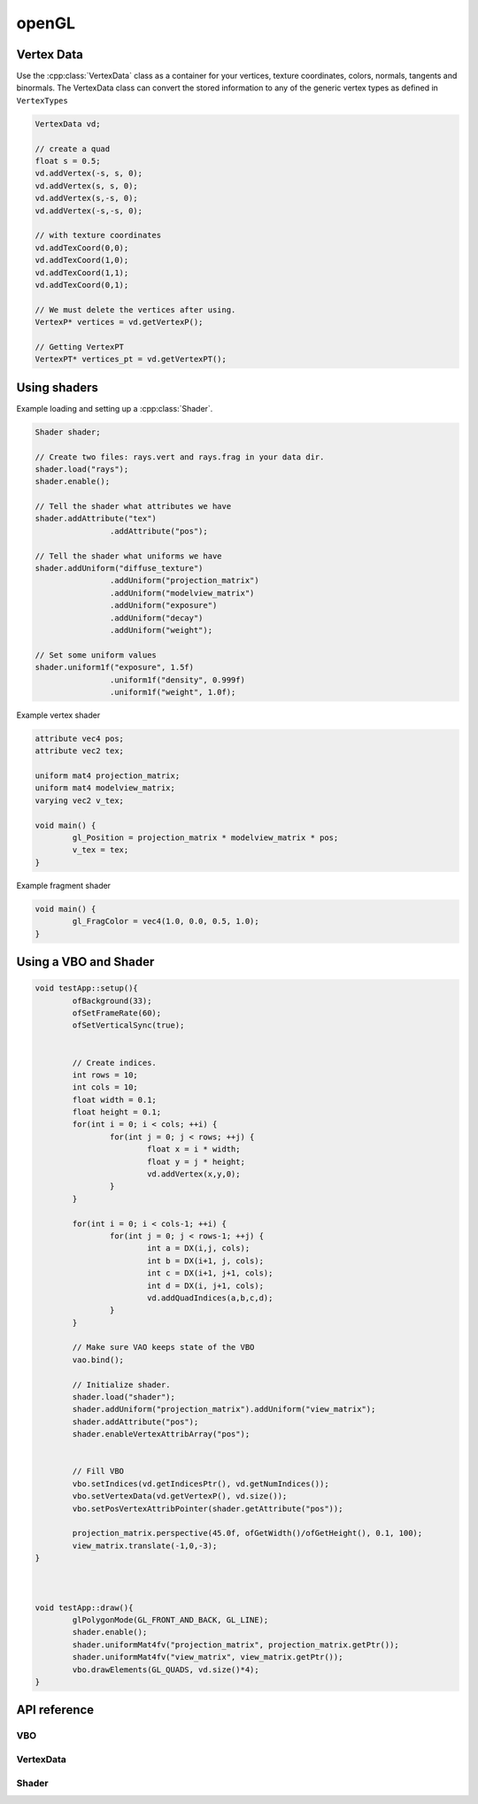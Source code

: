 openGL
================================================================================

Vertex Data
--------------------------------------------------------------------------------
Use the :cpp:class:`VertexData` class as a container for your vertices, texture
coordinates, colors, normals, tangents and binormals. The VertexData class can
convert the stored information to any of the generic vertex types as defined in 
``VertexTypes``

.. code-block:: c++

	VertexData vd;
	
	// create a quad
	float s = 0.5;
	vd.addVertex(-s, s, 0);
	vd.addVertex(s, s, 0);
	vd.addVertex(s,-s, 0);
	vd.addVertex(-s,-s, 0);
	
	// with texture coordinates
	vd.addTexCoord(0,0);
	vd.addTexCoord(1,0);
	vd.addTexCoord(1,1);
	vd.addTexCoord(0,1);
	
	// We must delete the vertices after using.
	VertexP* vertices = vd.getVertexP();
	
	// Getting VertexPT
	VertexPT* vertices_pt = vd.getVertexPT();
	

Using shaders
--------------------------------------------------------------------------------

Example loading and setting up a :cpp:class:`Shader`.

.. code-block:: c++

	Shader shader;
	
	// Create two files: rays.vert and rays.frag in your data dir.
	shader.load("rays"); 
	shader.enable();
	
	// Tell the shader what attributes we have
	shader.addAttribute("tex")
			.addAttribute("pos");
	
	// Tell the shader what uniforms we have			
	shader.addUniform("diffuse_texture")
			.addUniform("projection_matrix")
			.addUniform("modelview_matrix")
			.addUniform("exposure")
			.addUniform("decay")
			.addUniform("weight");
			
	// Set some uniform values
	shader.uniform1f("exposure", 1.5f)
			.uniform1f("density", 0.999f)
			.uniform1f("weight", 1.0f);
	

Example vertex shader

.. code-block:: c
	
	attribute vec4 pos;
	attribute vec2 tex;
	
	uniform mat4 projection_matrix;
	uniform mat4 modelview_matrix;
	varying vec2 v_tex;
	
	void main() {
		gl_Position = projection_matrix * modelview_matrix * pos; 
		v_tex = tex;
	}

	
Example fragment shader

.. code-block:: c

	void main() {
		gl_FragColor = vec4(1.0, 0.0, 0.5, 1.0);
	}
	
	
Using a VBO and Shader
--------------------------------------------------------------------------------


.. code-block:: c++

	void testApp::setup(){
		ofBackground(33);
		ofSetFrameRate(60);
		ofSetVerticalSync(true);
		
		
		// Create indices.
		int rows = 10;
		int cols = 10;
		float width = 0.1;
		float height = 0.1;
		for(int i = 0; i < cols; ++i) {
			for(int j = 0; j < rows; ++j) {
				float x = i * width;
				float y = j * height;
				vd.addVertex(x,y,0);
			}
		}
		
		for(int i = 0; i < cols-1; ++i) {
			for(int j = 0; j < rows-1; ++j) {
				int a = DX(i,j, cols);
				int b = DX(i+1, j, cols);
				int c = DX(i+1, j+1, cols);
				int d = DX(i, j+1, cols);
				vd.addQuadIndices(a,b,c,d);
			}
		}
		
		// Make sure VAO keeps state of the VBO
		vao.bind();
		
		// Initialize shader.
		shader.load("shader");
		shader.addUniform("projection_matrix").addUniform("view_matrix");
		shader.addAttribute("pos");
		shader.enableVertexAttribArray("pos");
	
		
		// Fill VBO
		vbo.setIndices(vd.getIndicesPtr(), vd.getNumIndices());
		vbo.setVertexData(vd.getVertexP(), vd.size());
		vbo.setPosVertexAttribPointer(shader.getAttribute("pos"));	
		
		projection_matrix.perspective(45.0f, ofGetWidth()/ofGetHeight(), 0.1, 100);
		view_matrix.translate(-1,0,-3);
	}
	
	
	
	void testApp::draw(){
		glPolygonMode(GL_FRONT_AND_BACK, GL_LINE);
		shader.enable();
		shader.uniformMat4fv("projection_matrix", projection_matrix.getPtr());
		shader.uniformMat4fv("view_matrix", view_matrix.getPtr());
		vbo.drawElements(GL_QUADS, vd.size()*4);
	}
	
	
API reference
--------------------------------------------------------------------------------

VBO
++++++++++++++++++++++++++++++++++++++++++++++++++++++++++++++++++++++++++++++++


.. cpp:function:: 	 VBO::VBO()


.. cpp:function:: 	VBO&  VBO::setVertexData(VertexData& data)

	:param VertexData& data: 

.. cpp:function:: 	VBO&  VBO::setVertexData(VertexData* data)

	:param VertexData* data: 

.. cpp:function:: 	VBO&  VBO::setVertexData(VertexP* data, int num)

	:param VertexP* data: 
	:param int num: 

.. cpp:function:: 	VBO&  VBO::setVertexData(VertexPN* data, int num)

	:param VertexPN* data: 
	:param int num: 

.. cpp:function:: 	VBO&  VBO::setVertexData(VertexPT* data, int num)

	:param VertexPT* data: 
	:param int num: 

.. cpp:function:: 	VBO&  VBO::setVertexData(VertexPNC* data, int num)

	:param VertexPNC* data: 
	:param int num: 

.. cpp:function:: 	VBO&  VBO::setVertexData(VertexPTN* data, int num)

	:param VertexPTN* data: 
	:param int num: 

.. cpp:function:: 	VBO&  VBO::setVertexData(VertexPTNT* data, int num)

	:param VertexPTNT* data: 
	:param int num: 

.. cpp:function:: 	VBO&  VBO::setVertexData(VertexPTNC* data, int num)

	:param VertexPTNC* data: 
	:param int num: 

.. cpp:function:: 	VBO&  VBO::setVertexData(VertexPTNTB* data, int num)

	:param VertexPTNTB* data: 
	:param int num: 

.. cpp:function:: 	VBO&  VBO::updateVertexData(VertexData* data)

	:param VertexData* data: 

.. cpp:function:: 	VBO&  VBO::setVertices(const float* vertices, int numCoords, int num, int usage = GL_STATIC_DRAW)

	:param const float* vertices: 
	:param int numCoords: 
	:param int num: 
	:param int usage = GL_STATIC_DRAW: 

.. cpp:function:: 	VBO&  VBO::setTexCoords(const float* texCoords, int num, int usage = GL_STATIC_DRAW)

	:param const float* texCoords: 
	:param int num: 
	:param int usage = GL_STATIC_DRAW: 

.. cpp:function:: 	VBO&  VBO::setIndices(const int* indices, int num, int usage = GL_STATIC_DRAW)

	:param const int* indices: 
	:param int num: 
	:param int usage = GL_STATIC_DRAW: 

.. cpp:function:: 	VBO&  VBO::setColors(const float* colors, int numColors, int usage = GL_STATIC_DRAW)

	:param const float* colors: 
	:param int numColors: 
	:param int usage = GL_STATIC_DRAW: 

.. cpp:function:: 	VBO&  VBO::bind()


.. cpp:function:: 	VBO&  VBO::unbind()



.. cpp:function:: 	VBO&  VBO::drawElements(int drawMode, int total)

	:param int drawMode: 
	:param int total: 


.. cpp:function:: 	void  VBO::setNormVertexAttribPointer(GLuint index)

	:param GLuint index: 

.. cpp:function:: 	void  VBO::setPosVertexAttribPointer(GLuint index)

	:param GLuint index: 

.. cpp:function:: 	void  VBO::setTexVertexAttribPointer(GLuint index)

	:param GLuint index: 


.. cpp:function:: 	bool VBO::hasIndices(); 


.. cpp:function:: 	return  VBO::hasType(VBOType type)

	:param VBOType: 


VertexData
++++++++++++++++++++++++++++++++++++++++++++++++++++++++++++++++++++++++++++++++

.. cpp:class:: VertexData
	
	VertexData class
	
.. cpp:function:: 	 VertexData::VertexData()
	
	Default constructor.

.. cpp:function:: 	 VertexData::VertexData(string meshName)

	:param string meshName:	You can give the vertex data a name, which can be
							used by exporters. 

.. cpp:function:: 	int  VertexData::addVertex(const Vec3& vec)

	:param const Vec3& vec:		Add a vertex

.. cpp:function:: 	int  VertexData::addVertex(const float x, const float y, const float z)

	:param const float x: 	X of vertex
	:param const float y: 	Y of vertex
	:param const float z: 	Z of vertex

.. cpp:function:: 	void  VertexData::addTexCoord(const Vec2& vec)

	:param const Vec2& vec: 	Add this texture coordinate

.. cpp:function:: 	void  VertexData::addTexCoord(const float x, const float y)

	Add a texture coordinate:
	
	:param const float x: 	x-value
	:param const float y: 	y-value

.. cpp:function:: 	void  VertexData::addColor(const Vec3& color)

	:param const Vec3& color: 

.. cpp:function:: 	void  VertexData::addColor(const Color4& color)

	:param const Color4& color: 

.. cpp:function:: 	void  VertexData::addColor(const float r, const float g, const float b)
	
	:param const float r: 
	:param const float g: 
	:param const float b: 

.. cpp:function:: 	void  VertexData::addNormal(const float x, const float y, const float z)

	:param const float x: 
	:param const float y: 
	:param const float z: 

.. cpp:function:: 	void  VertexData::addNormal(const Vec3& vec)

	:param const Vec3& vec: 

.. cpp:function:: 	void  VertexData::addIndex(const int& index)

	:param const int& index: 

.. cpp:function:: 	int  VertexData::addTriangle(Triangle t)

	:param Triangle t: 

.. cpp:function:: 	int  VertexData::addTriangle(int a, int b, int c)

	:param int a: 
	:param int b: 
	:param int c: 

.. cpp:function:: 	int  VertexData::addTriangleAndIndices(int a, int b, int c)

	:param int a: 
	:param int b: 
	:param int c: 

.. cpp:function:: 	int  VertexData::addQuad(int a, int b, int c, int d)

	:param int a: 
	:param int b: 
	:param int c: 
	:param int d: 

.. cpp:function:: 	int  VertexData::addQuad(Quad q)

	:param Quad q: 

.. cpp:function:: 	int  VertexData::addQuadAndIndices(int a, int b, int c, int d)

	:param int a: 
	:param int b: 
	:param int c: 
	:param int d: 

.. cpp:function:: 	void  VertexData::addQuadIndices(int a, int b, int c, int d)

	:param int a: 
	:param int b: 
	:param int c: 
	:param int d: 

.. cpp:function:: 	void  VertexData::debugDraw(int drawMode = GL_TRIANGLES)

	:param int drawMode = GL_TRIANGLES: 

.. cpp:function:: 	void  VertexData::debugDrawQuad(int quadNum)

	:param int quadNum: 

.. cpp:function:: 	const float*  VertexData::getVerticesPtr()


.. cpp:function:: 	const float*  VertexData::getTexCoordsPtr()


.. cpp:function:: 	const float*  VertexData::getColorsPtr()


.. cpp:function:: 	const float*  VertexData::getNormalsPtr()


.. cpp:function:: 	const int*  VertexData::getIndicesPtr()


.. cpp:function:: 	Triangle*  VertexData::getTrianglePtr(int triangle)

	:param int triangle: 

.. cpp:function:: 	Quad*  VertexData::getQuadPtr(int quad)

	:param int quad: 

.. cpp:function:: 	int  VertexData::getNumVertices()


.. cpp:function:: 	int  VertexData::getNumTexCoords()


.. cpp:function:: 	int  VertexData::getNumColors()


.. cpp:function:: 	int  VertexData::getNumNormals()


.. cpp:function:: 	int  VertexData::getNumTangents()


.. cpp:function:: 	int  VertexData::getNumIndices()


.. cpp:function:: 	int  VertexData::getNumTriangles()


.. cpp:function:: 	int  VertexData::getNumQuads()


.. cpp:function:: 	Vec2  VertexData::getTexCoord(int index)

	:param int index: 

.. cpp:function:: 	Vec2*  VertexData::getTexCoordPtr(int index)

	:param int index: 

.. cpp:function:: 	Vec3  VertexData::getVertex(int index)

	:param int index: 

.. cpp:function:: 	Vec3*  VertexData::getVertexPtr(int index)

	:param int index: 

.. cpp:function:: 	Vec3&  VertexData::getVertexRef(int index)

	:param int index: 

.. cpp:function:: 	Vec3  VertexData::getNormal(int index)

	:param int index: 

.. cpp:function:: 	Vec3*  VertexData::getNormalPtr(int index)

	:param int index: 

.. cpp:function:: 	Vec3&  VertexData::getNormalRef(int index)

	:param int index: 

.. cpp:function:: 	VertexP*  VertexData::getVertexP()


.. cpp:function:: 	VertexPT*  VertexData::getVertexPT()


.. cpp:function:: 	VertexPN*  VertexData::getVertexPN()


.. cpp:function:: 	VertexPTN*  VertexData::getVertexPTN()


.. cpp:function:: 	VertexPTNT*  VertexData::getVertexPTNT()


.. cpp:function:: 	VertexPNC*  VertexData::getVertexPNC()


.. cpp:function:: 	VertexPTNTB*  VertexData::getVertexPTNTB()


.. cpp:function:: 	void  VertexData::clearAttribs()


.. cpp:function:: 	void  VertexData::enablePositionAttrib()


.. cpp:function:: 	void  VertexData::enableNormalAttrib()


.. cpp:function:: 	void  VertexData::enableColorAttrib()


.. cpp:function:: 	void  VertexData::enableTexCoordAttrib()


.. cpp:function:: 	void  VertexData::disablePositionAttrib()


.. cpp:function:: 	void  VertexData::disableNormalAttrib()


.. cpp:function:: 	void  VertexData::disableColorAttrib()


.. cpp:function:: 	void  VertexData::disableTexCoordAttrib()


.. cpp:function:: 	void  VertexData::clear()


.. cpp:function:: 	void VertexData::setNormal(int index,Vec3 normal)

	:param int dx: 
	:param Vec3 normal: 

.. cpp:function:: 	void VertexData::setVertex(int index, Vec3 vert)

	:param int dx: 
	:param Vec3 position: 

.. cpp:function:: 	void VertexData::setVertex(int dx, float x, float y, float z)

	:param int dx: 
	:param float x: 
	:param float y: 
	:param float z) { vertices[dx].set(x: 
	:param y: 
	:param z: 

.. cpp:function:: 	void  VertexData::setName(string n)

	:param string n: 

.. cpp:function:: 	string  VertexData::getName()


Shader
++++++++++++++++++++++++++++++++++++++++++++++++++++++++++++++++++++++++++++++++
	

.. cpp:class:: Shader

	Shader class
	
.. cpp:function::	Shader()

	Create a new Shader object. Don't forget to set the name before you start
	loading and compiling the shader.
	
.. cpp:function::	Shader(const std::string& name)

   Create a new Shader object with the given name. The name is used to load the 
   files from the data directory.
	
.. cpp:function::	Shader& Shader::load(const std::string& name)

	Load the shader source code using the given name.
	
.. cpp:function::	Shader& Shader::load()

	Load the shader source code with the previously set name. 
	
.. cpp:function::	void Shader::create(const std::string& vertexSource, std::string& fragmentSource)
	
	This function does the actual work by creating a vertex and fragment shader
	object using the given source code.
	
.. cpp:function::	Shader& Shader::addAttribute(const std::string& name)

	Uses ``glGetAttribLocation(prog_id, name)`` and stores the location of the 
	attribute as a member. You can use ``getAttribute(std::string name)`` to 
	retrieve the location of the attribute in the compiled shader.

.. cpp:function::	Shader& Shader::addUniform(const std::string& name)

	Retrieves the location of the uniform using ``glGetUniformLocation(prog_id, name)``.
	The location is stored in the ``Shader`` object and you can use 
	``GetUniform(std::string name)`` to retrieve the uniform location.
	
.. cpp:function::	GLint Shader::getUniform(const std::string& name)

	Returns the uniform location for the given uniform name.
	
.. cpp:function::	GLint Shader::getAttribute(const std::string& name)

	Returns the attribute location for the given attribute name.

.. cpp:function::	string Shader::getVertexSource(bool inDataPath = true)

	Get the vertex shader source using the name of the shader object.

.. cpp:function::	string Shader::getFragmentSource(bool inDataPath = true)

	Get the fragment shader source using the name of the shader object.
	
.. cpp:function::	void Shader::enable()

	Start using the shader application. Call ``disable()`` to disable it again.	

.. cpp:function::	void Shader::disable()

	Disable the shader application. Call ``enable()`` to enable it again.
	

